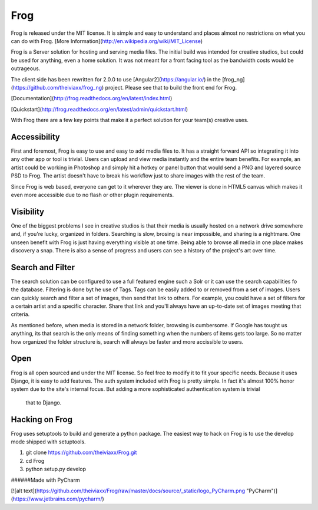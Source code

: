 Frog
====

Frog is released under the MIT license. It is simple and easy to understand and places almost no restrictions on what
you can do with Frog.
[More Information](http://en.wikipedia.org/wiki/MIT_License)

Frog is a Server solution for hosting and serving media files.  The initial build was intended
for creative studios, but could be used for anything, even a home solution.  It was not meant for a front facing tool
as the bandwidth costs would be outrageous.

The client side has been rewritten for 2.0.0 to use [Angular2](https://angular.io/) in the
[frog_ng](https://github.com/theiviaxx/frog_ng) project.  Please see that to build the front end for Frog.

[Documentation](http://frog.readthedocs.org/en/latest/index.html)

[Quickstart](http://frog.readthedocs.org/en/latest/admin/quickstart.html)

With Frog there are a few key points that make it a perfect solution for your team(s) creative uses.

Accessibility
-------------

First and foremost, Frog is easy to use and easy to add media files to.  It has a straight forward API so integrating
it into any other app or tool is trivial.  Users can upload and view media instantly and the entire team benefits.  For
example, an artist could be working in Photoshop and simply hit a hotkey or panel button that would send a PNG and
layered source PSD to Frog.  The artist doesn't have to break his workflow just to share images with the rest of the
team.

Since Frog is web based, everyone can get to it wherever they are.  The viewer is done in HTML5 canvas which makes it
even more accessible due to no flash or other plugin requirements.

Visibility
----------

One of the biggest problems I see in creative studios is that their media is usually hosted on a network drive
somewhere and, if you're lucky, organized in folders.  Searching is slow, brosing is near impossible, and sharing is
a nightmare.  One unseen benefit with Frog is just having everything visible at one time.  Being able to browse all
media in one place makes discovery a snap.  There is also a sense of progress and users can see a history of the
project's art over time.

Search and Filter
-----------------

The search solution can be configured to use a full featured engine such a Solr or it can use the search capabilities
fo the database.  Filtering is done byt he use of Tags.  Tags can be easily added to or removed from a set of images.
Users can quickly search and filter a set of images, then send that link to others.  For example, you could have a set
of filters for a certain artist and a specific character.  Share that link and you'll always have an up-to-date set of
images meeting that criteria.

As mentioned before, when media is stored in a network folder, browsing is cumbersome.  If Google has tought us
anything, its that search is the only means of finding something when the numbers of items gets too large.  So no
matter how organized the folder structure is, search will always be faster and more accissible to users.

Open
----

Frog is all open sourced and under the MIT license.  So feel free to modify it to fit your specific needs.  Because it
uses Django, it is easy to add features.  The auth system included with Frog is pretty simple.  In fact it's almost
100% honor system due to the site's internal focus.  But adding a more sophisticated authentication system is trivial
 that to Django.

Hacking on Frog
---------------

Frog uses setuptools to build and generate a python package. The easiest way to hack on Frog is to use the develop
mode shipped with setuptools.

1. git clone https://github.com/theiviaxx/Frog.git
2. cd Frog
3. python setup.py develop


######Made with PyCharm

[![alt text](https://github.com/theiviaxx/Frog/raw/master/docs/source/_static/logo_PyCharm.png "PyCharm")](https://www.jetbrains.com/pycharm/)

